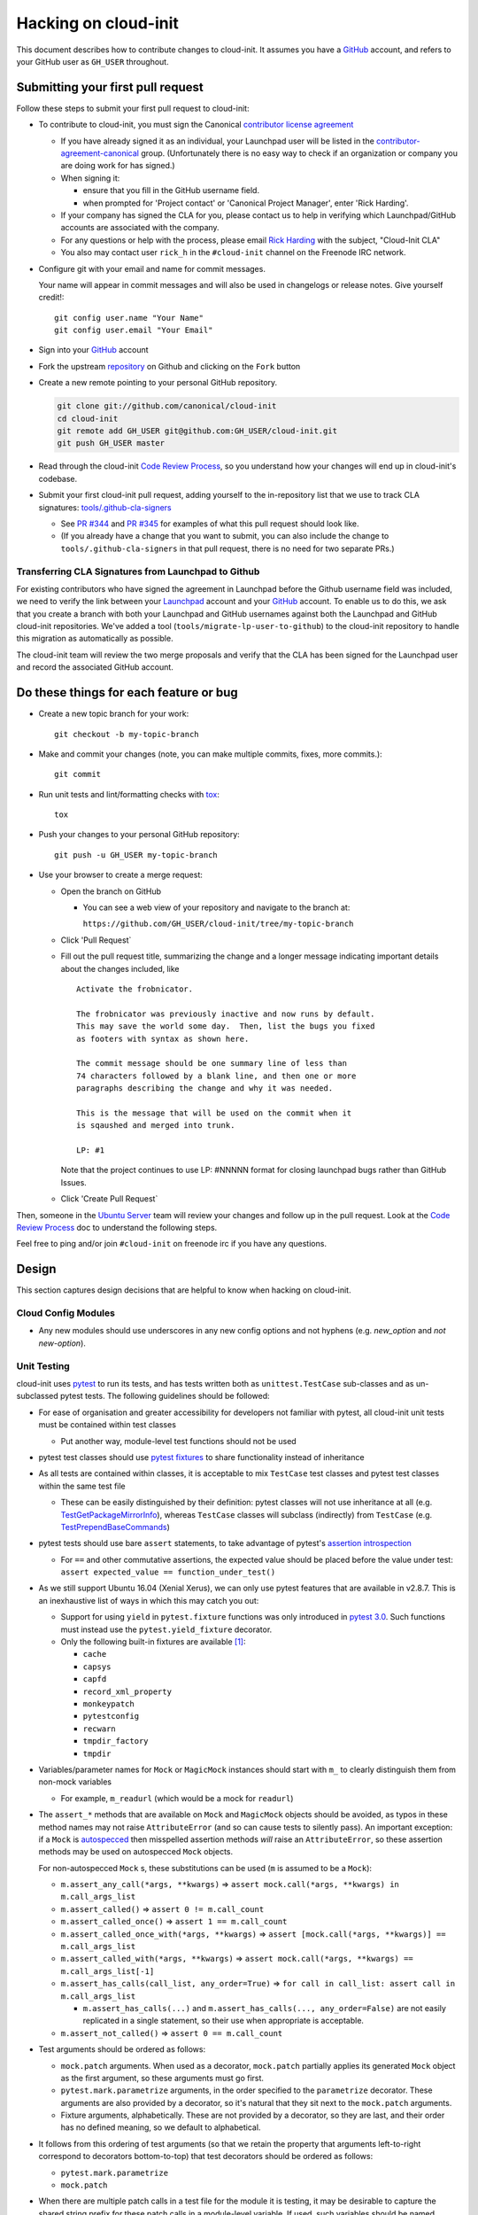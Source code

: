 *********************
Hacking on cloud-init
*********************

This document describes how to contribute changes to cloud-init.
It assumes you have a `GitHub`_ account, and refers to your GitHub user
as ``GH_USER`` throughout.

Submitting your first pull request
==================================

Follow these steps to submit your first pull request to cloud-init:

* To contribute to cloud-init, you must sign the Canonical `contributor
  license agreement`_

  * If you have already signed it as an individual, your Launchpad user
    will be listed in the `contributor-agreement-canonical`_ group.
    (Unfortunately there is no easy way to check if an organization or
    company you are doing work for has signed.)

  * When signing it:

    * ensure that you fill in the GitHub username field.
    * when prompted for 'Project contact' or 'Canonical Project
      Manager', enter 'Rick Harding'.

  * If your company has signed the CLA for you, please contact us to
    help in verifying which Launchpad/GitHub accounts are associated
    with the company.

  * For any questions or help with the process, please email `Rick
    Harding <mailto:rick.harding@canonical.com>`_ with the subject,
    "Cloud-Init CLA"

  * You also may contact user ``rick_h`` in the ``#cloud-init``
    channel on the Freenode IRC network.

* Configure git with your email and name for commit messages.

  Your name will appear in commit messages and will also be used in
  changelogs or release notes.  Give yourself credit!::

    git config user.name "Your Name"
    git config user.email "Your Email"

* Sign into your `GitHub`_ account

* Fork the upstream `repository`_ on Github and clicking on the ``Fork`` button

* Create a new remote pointing to your personal GitHub repository.

  .. code:: sh

    git clone git://github.com/canonical/cloud-init
    cd cloud-init
    git remote add GH_USER git@github.com:GH_USER/cloud-init.git
    git push GH_USER master

* Read through the cloud-init `Code Review Process`_, so you understand
  how your changes will end up in cloud-init's codebase.

* Submit your first cloud-init pull request, adding yourself to the
  in-repository list that we use to track CLA signatures:
  `tools/.github-cla-signers`_

  * See `PR #344`_ and `PR #345`_ for examples of what this pull
    request should look like.

  * (If you already have a change that you want to submit, you can
    also include the change to ``tools/.github-cla-signers`` in that
    pull request, there is no need for two separate PRs.)

.. _GitHub: https://github.com
.. _Launchpad: https://launchpad.net
.. _repository: https://github.com/canonical/cloud-init
.. _contributor license agreement: https://ubuntu.com/legal/contributors
.. _contributor-agreement-canonical: https://launchpad.net/%7Econtributor-agreement-canonical/+members
.. _tools/.github-cla-signers: https://github.com/canonical/cloud-init/blob/master/tools/.github-cla-signers
.. _PR #344: https://github.com/canonical/cloud-init/pull/344
.. _PR #345: https://github.com/canonical/cloud-init/pull/345

Transferring CLA Signatures from Launchpad to Github
----------------------------------------------------

For existing contributors who have signed the agreement in Launchpad
before the Github username field was included, we need to verify the
link between your `Launchpad`_ account and your `GitHub`_ account.  To
enable us to do this, we ask that you create a branch with both your
Launchpad and GitHub usernames against both the Launchpad and GitHub
cloud-init repositories.  We've added a tool
(``tools/migrate-lp-user-to-github``) to the cloud-init repository to
handle this migration as automatically as possible.

The cloud-init team will review the two merge proposals and verify that
the CLA has been signed for the Launchpad user and record the
associated GitHub account.

Do these things for each feature or bug
=======================================

* Create a new topic branch for your work::

    git checkout -b my-topic-branch

* Make and commit your changes (note, you can make multiple commits,
  fixes, more commits.)::

    git commit

* Run unit tests and lint/formatting checks with `tox`_::

    tox

* Push your changes to your personal GitHub repository::

    git push -u GH_USER my-topic-branch

* Use your browser to create a merge request:

  - Open the branch on GitHub

    - You can see a web view of your repository and navigate to the branch at:

      ``https://github.com/GH_USER/cloud-init/tree/my-topic-branch``

  - Click 'Pull Request`
  - Fill out the pull request title, summarizing the change and a longer
    message indicating important details about the changes included, like ::

      Activate the frobnicator.

      The frobnicator was previously inactive and now runs by default.
      This may save the world some day.  Then, list the bugs you fixed
      as footers with syntax as shown here.

      The commit message should be one summary line of less than
      74 characters followed by a blank line, and then one or more
      paragraphs describing the change and why it was needed.

      This is the message that will be used on the commit when it
      is sqaushed and merged into trunk.

      LP: #1

    Note that the project continues to use LP: #NNNNN format for closing
    launchpad bugs rather than GitHub Issues.

  - Click 'Create Pull Request`

Then, someone in the `Ubuntu Server`_ team will review your changes and
follow up in the pull request.  Look at the `Code Review Process`_ doc
to understand the following steps.

Feel free to ping and/or join ``#cloud-init`` on freenode irc if you
have any questions.

.. _tox: https://tox.readthedocs.io/en/latest/
.. _Ubuntu Server: https://github.com/orgs/canonical/teams/ubuntu-server
.. _Code Review Process: https://cloudinit.readthedocs.io/en/latest/topics/code_review.html

Design
======

This section captures design decisions that are helpful to know when
hacking on cloud-init.

Cloud Config Modules
--------------------

* Any new modules should use underscores in any new config options and not
  hyphens (e.g. `new_option` and *not* `new-option`).

Unit Testing
------------

cloud-init uses `pytest`_ to run its tests, and has tests written both
as ``unittest.TestCase`` sub-classes and as un-subclassed pytest tests.
The following guidelines should be followed:

* For ease of organisation and greater accessibility for developers not
  familiar with pytest, all cloud-init unit tests must be contained
  within test classes

  * Put another way, module-level test functions should not be used

* pytest test classes should use `pytest fixtures`_ to share
  functionality instead of inheritance

* As all tests are contained within classes, it is acceptable to mix
  ``TestCase`` test classes and pytest test classes within the same
  test file

  * These can be easily distinguished by their definition: pytest
    classes will not use inheritance at all (e.g.
    `TestGetPackageMirrorInfo`_), whereas ``TestCase`` classes will
    subclass (indirectly) from ``TestCase`` (e.g.
    `TestPrependBaseCommands`_)

* pytest tests should use bare ``assert`` statements, to take advantage
  of pytest's `assertion introspection`_

  * For ``==`` and other commutative assertions, the expected value
    should be placed before the value under test:
    ``assert expected_value == function_under_test()``

* As we still support Ubuntu 16.04 (Xenial Xerus), we can only use
  pytest features that are available in v2.8.7.  This is an
  inexhaustive list of ways in which this may catch you out:

  * Support for using ``yield`` in ``pytest.fixture`` functions was
    only introduced in `pytest 3.0`_.  Such functions must instead use
    the ``pytest.yield_fixture`` decorator.

  * Only the following built-in fixtures are available
    [#fixture-list]_:

    * ``cache``
    * ``capsys``
    * ``capfd``
    * ``record_xml_property``
    * ``monkeypatch``
    * ``pytestconfig``
    * ``recwarn``
    * ``tmpdir_factory``
    * ``tmpdir``

* Variables/parameter names for ``Mock`` or ``MagicMock`` instances
  should start with ``m_`` to clearly distinguish them from non-mock
  variables

  * For example, ``m_readurl`` (which would be a mock for ``readurl``)

* The ``assert_*`` methods that are available on ``Mock`` and
  ``MagicMock`` objects should be avoided, as typos in these method
  names may not raise ``AttributeError`` (and so can cause tests to
  silently pass).  An important exception: if a ``Mock`` is
  `autospecced`_ then misspelled assertion methods *will* raise an
  ``AttributeError``, so these assertion methods may be used on
  autospecced ``Mock`` objects.

  For non-autospecced ``Mock`` s, these substitutions can be used
  (``m`` is assumed to be a ``Mock``):

  * ``m.assert_any_call(*args, **kwargs)`` => ``assert
    mock.call(*args, **kwargs) in m.call_args_list``
  * ``m.assert_called()`` => ``assert 0 != m.call_count``
  * ``m.assert_called_once()`` => ``assert 1 == m.call_count``
  * ``m.assert_called_once_with(*args, **kwargs)`` => ``assert
    [mock.call(*args, **kwargs)] == m.call_args_list``
  * ``m.assert_called_with(*args, **kwargs)`` => ``assert
    mock.call(*args, **kwargs) == m.call_args_list[-1]``
  * ``m.assert_has_calls(call_list, any_order=True)`` => ``for call in
    call_list: assert call in m.call_args_list``

    * ``m.assert_has_calls(...)`` and ``m.assert_has_calls(...,
      any_order=False)`` are not easily replicated in a single
      statement, so their use when appropriate is acceptable.

  * ``m.assert_not_called()`` => ``assert 0 == m.call_count``

* Test arguments should be ordered as follows:

  * ``mock.patch`` arguments.  When used as a decorator, ``mock.patch``
    partially applies its generated ``Mock`` object as the first
    argument, so these arguments must go first.
  * ``pytest.mark.parametrize`` arguments, in the order specified to
    the ``parametrize`` decorator.  These arguments are also provided
    by a decorator, so it's natural that they sit next to the
    ``mock.patch`` arguments.
  * Fixture arguments, alphabetically.  These are not provided by a
    decorator, so they are last, and their order has no defined
    meaning, so we default to alphabetical.

* It follows from this ordering of test arguments (so that we retain
  the property that arguments left-to-right correspond to decorators
  bottom-to-top) that test decorators should be ordered as follows:

  * ``pytest.mark.parametrize``
  * ``mock.patch``

* When there are multiple patch calls in a test file for the module it
  is testing, it may be desirable to capture the shared string prefix
  for these patch calls in a module-level variable.  If used, such
  variables should be named ``M_PATH`` or, for datasource tests,
  ``DS_PATH``.

.. _pytest: https://docs.pytest.org/
.. _pytest fixtures: https://docs.pytest.org/en/latest/fixture.html
.. _TestGetPackageMirrorInfo: https://github.com/canonical/cloud-init/blob/42f69f410ab8850c02b1f53dd67c132aa8ef64f5/cloudinit/distros/tests/test_init.py\#L15
.. _TestPrependBaseCommands: https://github.com/canonical/cloud-init/blob/master/cloudinit/tests/test_subp.py#L9
.. _assertion introspection: https://docs.pytest.org/en/latest/assert.html
.. _pytest 3.0: https://docs.pytest.org/en/latest/changelog.html#id1093
.. _autospecced: https://docs.python.org/3.8/library/unittest.mock.html#autospeccing

Type Annotations
----------------

The cloud-init codebase uses Python's annotation support for storing
type annotations in the style specified by `PEP-484`_.  Their use in
the codebase is encouraged but with one important caveat: types from
the ``typing`` module cannot be used.

cloud-init still supports Python 3.4, which doesn't have the ``typing``
module in the stdlib.  This means that the use of any types from the
``typing`` module in the codebase would require installation of an
additional Python module on platforms using Python 3.4.  As such
platforms are generally in maintenance mode, the introduction of a new
dependency may act as a break in compatibility in practical terms.

Similarly, only function annotations are appropriate for use, as the
variable annotations specified in `PEP-526`_ were introduced in Python
3.6.

.. _PEP-484: https://www.python.org/dev/peps/pep-0484/
.. _PEP-526: https://www.python.org/dev/peps/pep-0526/

.. [#fixture-list] This list of fixtures (with markup) can be
   reproduced by running::

     py.test-3 --fixtures -q | grep "^[^ ]" | grep -v no | sed 's/.*/* ``\0``/'

   in a xenial lxd container with python3-pytest installed.
